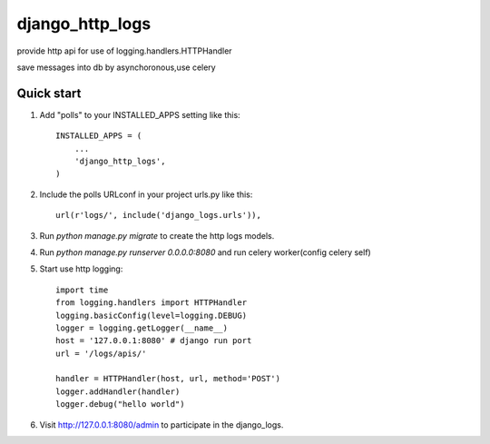================
django_http_logs
================

provide http api for use of logging.handlers.HTTPHandler

save messages into db by asynchoronous,use celery

Quick start
-----------

1. Add "polls" to your INSTALLED_APPS setting like this::

    INSTALLED_APPS = (
        ...
        'django_http_logs',
    )

2. Include the polls URLconf in your project urls.py like this::

    url(r'logs/', include('django_logs.urls')),

3. Run `python manage.py migrate` to create the http logs  models.

4. Run `python manage.py runserver 0.0.0.0:8080` and run celery worker(config celery self)

5. Start use http logging::

    import time
    from logging.handlers import HTTPHandler
    logging.basicConfig(level=logging.DEBUG)
    logger = logging.getLogger(__name__)
    host = '127.0.0.1:8080' # django run port
    url = '/logs/apis/'

    handler = HTTPHandler(host, url, method='POST')
    logger.addHandler(handler)
    logger.debug("hello world")

6. Visit http://127.0.0.1:8080/admin to participate in the django_logs.



